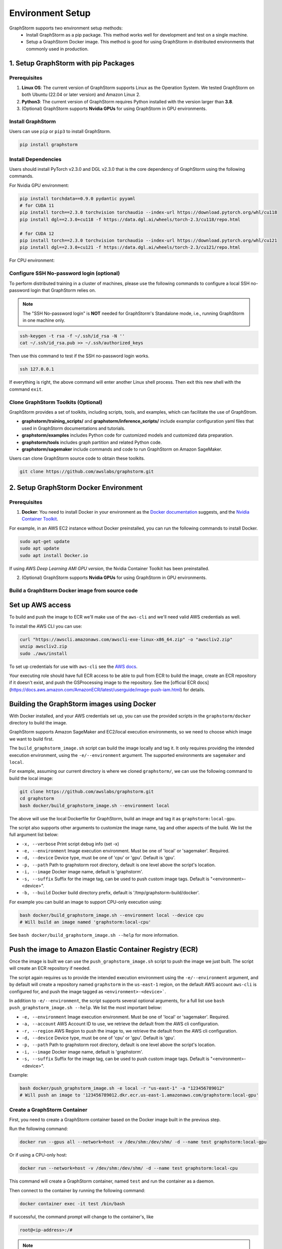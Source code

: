 .. _setup:

Environment Setup
======================
GraphStorm supports two environment setup methods:
    - Install GraphStorm as a pip package. This method works well for development and test on a single machine.
    - Setup a GraphStorm Docker image. This method is good for using GraphStorm in distributed environments that commonly used in production.

.. _setup_pip:

1. Setup GraphStorm with pip Packages
--------------------------------------
Prerequisites
...............

1. **Linux OS**: The current version of GraphStorm supports Linux as the Operation System. We tested GraphStorm on both Ubuntu (22.04 or later version) and Amazon Linux 2.

2. **Python3**: The current version of GraphStorm requires Python installed with the version larger than **3.8**.

3. (Optional) GraphStorm supports **Nvidia GPUs** for using GraphStorm in GPU environments.

Install GraphStorm
...................
Users can use ``pip`` or ``pip3`` to install GraphStorm.

.. code-block:: bash

    pip install graphstorm

Install Dependencies
.....................
Users should install PyTorch v2.3.0 and DGL v2.3.0 that is the core dependency of GraphStorm using the following commands.

For Nvidia GPU environment:

.. code-block:: bash

    pip install torchdata==0.9.0 pydantic pyyaml
    # for CUDA 11
    pip install torch==2.3.0 torchvision torchaudio --index-url https://download.pytorch.org/whl/cu118
    pip install dgl==2.3.0+cu118 -f https://data.dgl.ai/wheels/torch-2.3/cu118/repo.html

    # for CUDA 12
    pip install torch==2.3.0 torchvision torchaudio --index-url https://download.pytorch.org/whl/cu121
    pip install dgl==2.3.0+cu121 -f https://data.dgl.ai/wheels/torch-2.3/cu121/repo.html

For CPU environment:

.. code-block:: bash
    pip install torchdata==0.9.0 pydantic pyyaml
    pip install torch==2.3.0 torchvision torchaudio --index-url https://download.pytorch.org/whl/cpu
    pip install dgl==2.3.0 -f https://data.dgl.ai/wheels/torch-2.3/repo.html

Configure SSH No-password login (optional)
..........................................
To perform distributed training in a cluster of machines, please use the following commands
to configure a local SSH no-password login that GraphStorm relies on.

.. note::

    The "SSH No-password login" is **NOT** needed for GraphStorm's Standalone mode, i.e., running GraphStorm in one machine only.

.. code-block:: bash

    ssh-keygen -t rsa -f ~/.ssh/id_rsa -N ''
    cat ~/.ssh/id_rsa.pub >> ~/.ssh/authorized_keys

Then use this command to test if the SSH no-password login works.

.. code-block:: bash

    ssh 127.0.0.1

If everything is right, the above command will enter another Linux shell process. Then exit this new shell with the command ``exit``.

Clone GraphStorm Toolkits (Optional)
..........................................
GraphStorm provides a set of toolkits, including scripts, tools, and examples, which can facilitate the use of GraphStrom.

* **graphstorm/training_scripts/** and **graphstorm/inference_scripts/** include examplar configuration yaml files that used in GraphStorm documentations and tutorials.
* **graphstorm/examples** includes Python code for customized models and customized data preparation.
* **graphstorm/tools** includes graph partition and related Python code.
* **graphstorm/sagemaker** include commands and code to run GraphStorm on Amazon SageMaker.

Users can clone GraphStorm source code to obtain these toolkits.

.. code-block:: bash

    git clone https://github.com/awslabs/graphstorm.git

.. _setup_docker:

2. Setup GraphStorm Docker Environment
---------------------------------------
Prerequisites
...............

1. **Docker**: You need to install Docker in your environment as the `Docker documentation <https://docs.docker.com/get-docker/>`_ suggests, and the `Nvidia Container Toolkit <https://docs.nvidia.com/datacenter/cloud-native/container-toolkit/install-guide.html>`_.

For example, in an AWS EC2 instance without Docker preinstalled, you can run the following commands to install Docker.

.. code-block:: bash

    sudo apt-get update
    sudo apt update
    sudo apt install Docker.io

If using AWS `Deep Learning AMI GPU version`, the Nvidia Container Toolkit has been preinstalled.

2. (Optional) GraphStorm supports **Nvidia GPUs** for using GraphStorm in GPU environments.

.. _build_docker:

Build a GraphStorm Docker image from source code
.................................................

Set up AWS access
-----------------

To build and push the image to ECR we'll make use of the
``aws-cli`` and we'll need valid AWS credentials as well.

To install the AWS CLI you can use:

.. code-block:: bash

    curl "https://awscli.amazonaws.com/awscli-exe-linux-x86_64.zip" -o "awscliv2.zip"
    unzip awscliv2.zip
    sudo ./aws/install

To set up credentials for use with ``aws-cli`` see the
`AWS docs <https://docs.aws.amazon.com/cli/latest/userguide/cli-configure-files.html#cli-configure-files-examples>`_.

Your executing role should have full ECR access to be able to pull from ECR to build the image,
create an ECR repository if it doesn't exist, and push the GSProcessing image to the repository.
See the [official ECR docs](https://docs.aws.amazon.com/AmazonECR/latest/userguide/image-push-iam.html)
for details.


Building the GraphStorm images using Docker
-------------------------------------------

With Docker installed, and your AWS credentials set up,
you can use the provided scripts
in the ``graphstorm/docker`` directory to build the image.

GraphStorm supports Amazon SageMaker and EC2/local
execution environments, so we need to choose which image we want
to build first.

The ``build_graphstorm_image.sh`` script can build the image
locally and tag it. It only requires providing the intended execution environment,
using the ``-e/--environment`` argument. The supported environments
are ``sagemaker`` and ``local``.

For example, assuming our current directory is where
we cloned ``graphstorm/``, we can use
the following command to build the local image:

.. code-block:: bash

    git clone https://github.com/awslabs/graphstorm.git
    cd graphstorm
    bash docker/build_graphstorm_image.sh --environment local

The above will use the local Dockerfile for GraphStorm,
build an image and tag it as ``graphstorm:local-gpu``.

The script also supports other arguments to customize the image name,
tag and other aspects of the build. We list the full argument list below:

* ``-x, --verbose``       Print script debug info (set -x)
* ``-e, --environment``   Image execution environment. Must be one of 'local' or 'sagemaker'. Required.
* ``-d, --device``        Device type, must be one of 'cpu' or 'gpu'. Default is 'gpu'.
* ``-p, --path``          Path to graphstorm root directory, default is one level above the script's location.
* ``-i, --image``         Docker image name, default is 'graphstorm'.
* ``-s, --suffix``        Suffix for the image tag, can be used to push custom image tags. Default is "<environment>-<device>".
* ``-b, --build``         Docker build directory prefix, default is '/tmp/graphstorm-build/docker'.

For example you can build an image to support CPU-only execution using:

.. code-block:: bash

    bash docker/build_graphstorm_image.sh --environment local --device cpu
    # Will build an image named 'graphstorm:local-cpu'

See ``bash docker/build_graphstorm_image.sh --help``
for more information.

Push the image to Amazon Elastic Container Registry (ECR)
-------------------------------------------------------------

Once the image is built we can use the ``push_graphstorm_image.sh`` script to push the image we just built.
The script will create an ECR repository if needed.

The script again requires us to provide the intended execution environment using
the ``-e/--environment`` argument,
and by default will create a repository named ``graphstorm`` in the ``us-east-1`` region,
on the default AWS account ``aws-cli`` is configured for,
and push the image tagged as ``<environment>-<device>```.

In addition to ``-e/--environment``, the script supports several optional arguments, for a full list use
``bash push_graphstorm_image.sh --help``. We list the most important below:

* ``-e, --environment``   Image execution environment. Must be one of 'local' or 'sagemaker'. Required.
* ``-a, --account``       AWS Account ID to use, we retrieve the default from the AWS cli configuration.
* ``-r, --region``        AWS Region to push the image to, we retrieve the default from the AWS cli configuration.
* ``-d, --device``        Device type, must be one of 'cpu' or 'gpu'. Default is 'gpu'.
* ``-p, --path``          Path to graphstorm root directory, default is one level above the script's location.
* ``-i, --image``         Docker image name, default is 'graphstorm'.
* ``-s, --suffix``        Suffix for the image tag, can be used to push custom image tags. Default is "<environment>-<device>".


Example:

.. code-block:: bash

    bash docker/push_graphstorm_image.sh -e local -r "us-east-1" -a "123456789012"
    # Will push an image to '123456789012.dkr.ecr.us-east-1.amazonaws.com/graphstorm:local-gpu'


Create a GraphStorm Container
..............................

First, you need to create a GraphStorm container based on the Docker image built in the previous step.

Run the following command:

.. code:: bash

    docker run --gpus all --network=host -v /dev/shm:/dev/shm/ -d --name test graphstorm:local-gpu

Or if using a CPU-only host:

.. code:: bash

    docker run --network=host -v /dev/shm:/dev/shm/ -d --name test graphstorm:local-cpu

This command will create a GraphStorm container, named ``test`` and run the container as a daemon.

Then connect to the container by running the following command:

.. code:: bash

    docker container exec -it test /bin/bash

If successful, the command prompt will change to the container's, like

.. code-block:: console

    root@<ip-address>:/#

.. note::

    If you are preparing the environment to run GraphStorm in a distributed setting, specific instruction for running a Docker image with the NFS folder is given in the :ref:`Use GraphStorm in a Distributed Cluster<distributed-cluster>`.
